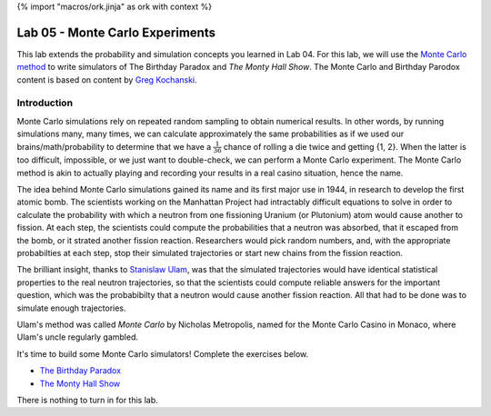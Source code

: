 {% import "macros/ork.jinja" as ork with context %}

Lab 05 - Monte Carlo Experiments
*************************************

This lab extends the probability and simulation concepts you learned in Lab 04. For this lab, we will use the `Monte Carlo method <http://en.wikipedia.org/wiki/Monte_Carlo_method>`_ to write simulators of The Birthday Paradox and *The Monty Hall Show*. The Monte Carlo and Birthday Parodox content is based on content by `Greg Kochanski <http://kochanski.org/gpk>`_.

Introduction
===================

Monte Carlo simulations rely on repeated random sampling to obtain numerical results. In other words, by running simulations many, many times, we can calculate approximately the same probabilities as if we used our brains/math/probability to determine that we have a :math:`\frac{1}{36}` chance of rolling a die twice and getting {1, 2}. When the latter is too difficult, impossible, or we just want to double-check, we can perform a Monte Carlo experiment. The Monte Carlo method is akin to actually playing and recording your results in a real casino situation, hence the name.

The idea behind Monte Carlo simulations gained its name and its first major use in 1944, in research to develop the first atomic bomb. The scientists working on the Manhattan Project had intractably difficult equations to solve in order to calculate the probability with which a neutron from one fissioning Uranium (or Plutonium) atom would cause another to fission. At each step, the scientists could compute the probabilities that a neutron was absorbed, that it escaped from the bomb, or it strated another fission reaction. Researchers would pick random numbers, and, with the appropriate probabilties at each step, stop their simulated trajectories or start new chains from the fission reaction.

The brilliant insight, thanks to `Stanislaw Ulam <http://en.wikipedia.org/wiki/Stanislaw_Ulam>`_, was that the simulated trajectories would have identical statistical properties to the real neutron trajectories, so that the scientists could compute reliable answers for the important question, which was the probabibilty that a neutron would cause another fission reaction. All that had to be done was to simulate enough trajectories.

Ulam's method was called *Monte Carlo* by Nicholas Metropolis, named for the Monte Carlo Casino in Monaco, where Ulam's uncle regularly gambled.



It's time to build some Monte Carlo simulators! Complete the exercises below.

- `The Birthday Paradox <s05lab-1.html>`_
- `The Monty Hall Show <s05lab-2.html>`_

There is nothing to turn in for this lab. 
